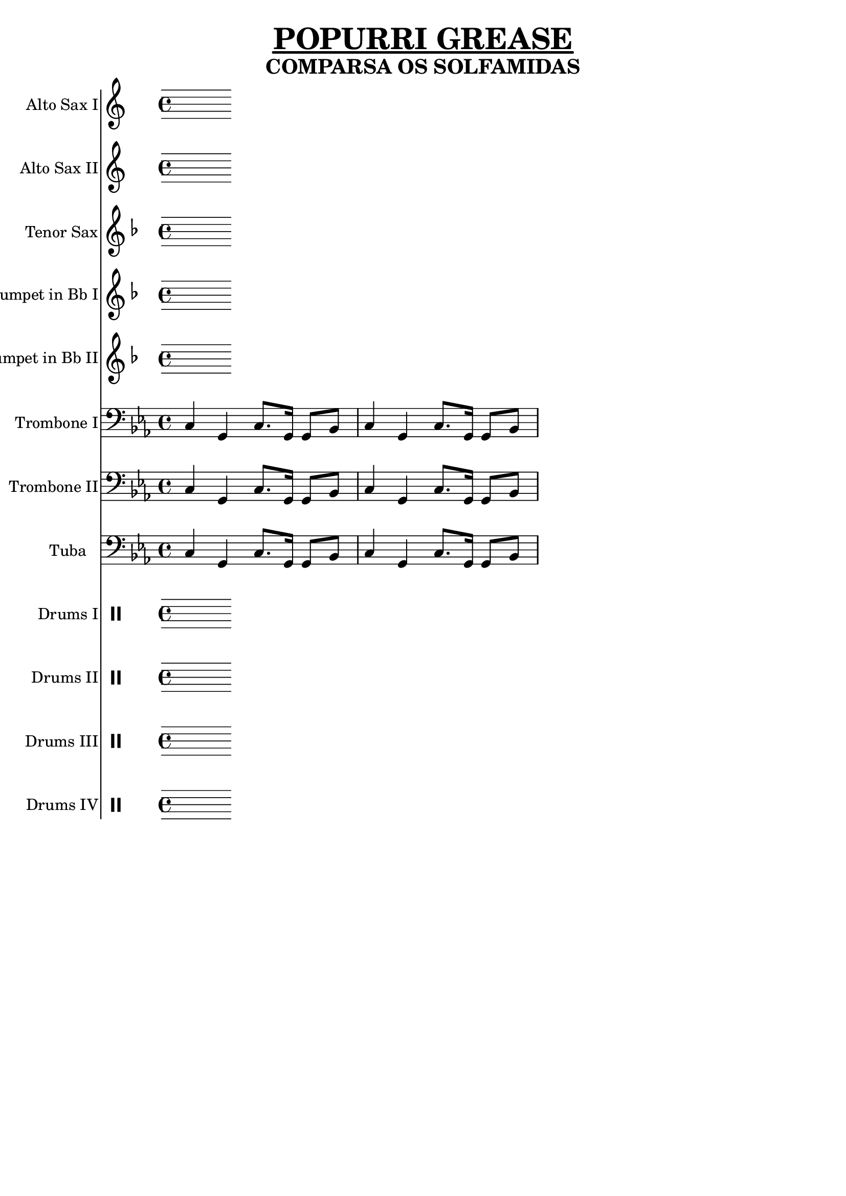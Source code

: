 \version "2.18.2"

%%%------GLOBAL SETTINGS------%%%


%% basic control structure
% ifThenElse = #(define-music-function (parser location bool thn els)(boolean? ly:music? ly:music?) (if bool thn els))

%%
\header {
         title = \markup {\fontsize #1.5
			  \override #'(offset . 5)
			  \override #'(thickness . 3.5) 
			  \underline "POPURRI GREASE"}
	 subtitle = \markup {\fontsize #1.2
			     "COMPARSA OS SOLFAMIDAS"}
	 tagline = "" }


%%% TEST
% c4( d) e f g a b c( b) a g f e d c(d) e f g a b c( b) a g f e d


%%%%%%%%%%%%%%%%%%%%%%%%%%%%%%%%%
%%%%%% GLOBAL VARIABLES
%%%%%%%%%%%%%%%%%%%%%%%%%%%%%%%%
global = {
  \key c \minor
  \time 4/4
}
MyTempo = 120
%displayInConcertPitch = ##f
 
scoreAAltoSaxI =
\transpose c a  %%%% COMMENT FOR CONCERT PITCH
\relative c'
{
  \global
  \transposition es % this transposes midi a minor sixth down
  
  % Music follows here.
  
}

scoreAAltoSaxII =
\transpose c a %%%% COMMENT FOR CONCERT PITCH
\relative c'
{
  \global
  \transposition es % this transposes midi a minor sixth down
  
  % Music follows here.
  
}
  

scoreATenorSax =
\transpose c d' %%%% COMMENT FOR CONCERT PITCH
\relative c'
{
  \global
  \transposition bes, % this transposes midi a major second down
  
  % Music follows here.
  
}

scoreATrumpetBbI =
\transpose c d  %%%% COMMENT FOR CONCERT PITCH
\relative c'
{
  \global
  \transposition bes % this transposes midi a major second down
  
  % Music follows here.
}

scoreATrumpetBbII =
\transpose c d  %%%% COMMENT FOR CONCERT PITCH
\relative c'
{
  \global
  \transposition bes % this transposes midi a major second down
  
  % Music follows here.
}


%%%%%%%%%%%%%%%%%%%%%%%%%%%%%%%%%%%%%%%%%%%%%%%%%%%%%%%%%%%%%%%%%%%%%%
%%%%%%%%%%%%%%%%%%%%%%%%%%%%%%%%%%%%%%%%%%%%%%%%%%%%%%%%%%%%%%%%%%%%%%
%%%%%%%%%%%%%%%%%%%%%%%%%%%%%%%%%%%%%%%%%%%%%%%%%%%%%%%%%%%%%%%%%%%%%%
%%%%%%%%%%%%%%%%%%%%%%%%%%%%%%%%%%%%%%%%%%%%%%%%%%%%%%%%%%%%%%%%%%%%%%
ritmoUno = {c4 g c8. g16 g8 bes}


scoreATromboneI =
\relative c
{\global
  % Music follows here.
  \ritmoUno \ritmoUno
}

scoreATromboneII =
\relative c
{\global
  % Music follows here.
  \ritmoUno \ritmoUno
}

scoreATuba =
\relative c
{\global
  % Music follows here.
  \ritmoUno \ritmoUno
}

scoreADrumDrumsI = \drummode {
  \global
  % Drums follow here.
  
}

scoreADrumDrumsII = \drummode {
  \global
  % Drums follow here.
  
}

scoreADrumDrumsIII = \drummode {
  \global
  % Drums follow here.
  
}

scoreADrumDrumsIV = \drummode {
  \global
  % Drums follow here.
  
}

scoreAAltoSaxIPart = \new Staff \with {
  instrumentName = "Alto Sax I"
  midiInstrument = "alto sax"
} \scoreAAltoSaxI

scoreAAltoSaxIIPart = \new Staff \with {
  instrumentName = "Alto Sax II"
  midiInstrument = "alto sax"
} \scoreAAltoSaxII

scoreATenorSaxPart = \new Staff \with {
  instrumentName = "Tenor Sax"
  midiInstrument = "tenor sax"
} \scoreATenorSax

scoreATrumpetBbIPart = \new Staff \with {
  instrumentName = "Trumpet in Bb I"
  midiInstrument = "trumpet"
} \scoreATrumpetBbI

scoreATrumpetBbIIPart = \new Staff \with {
  instrumentName = "Trumpet in Bb II"
  midiInstrument = "trumpet"
} \scoreATrumpetBbII

scoreATromboneIPart = \new Staff \with {
  instrumentName = "Trombone I"
  midiInstrument = "trombone"
} { \clef bass \scoreATromboneI }

scoreATromboneIIPart = \new Staff \with {
  instrumentName = "Trombone II"
  midiInstrument = "trombone"
} { \clef bass \scoreATromboneII }

scoreATubaPart = \new Staff \with {
  instrumentName = "Tuba"
  midiInstrument = "tuba"
} { \clef bass \scoreATuba }

scoreADrumsIPart = \new DrumStaff \with {
  \consists "Instrument_name_engraver"
  instrumentName = "Drums I"
} \scoreADrumDrumsI

scoreADrumsIIPart = \new DrumStaff \with {
  \consists "Instrument_name_engraver"
  instrumentName = "Drums II"
} \scoreADrumDrumsII

scoreADrumsIIIPart = \new DrumStaff \with {
  \consists "Instrument_name_engraver"
  instrumentName = "Drums III"
} \scoreADrumDrumsIII

scoreADrumsIVPart = \new DrumStaff \with {
  \consists "Instrument_name_engraver"
  instrumentName = "Drums IV"
} \scoreADrumDrumsIV

\score {
  <<
    \scoreAAltoSaxIPart
    \scoreAAltoSaxIIPart
    \scoreATenorSaxPart
    \scoreATrumpetBbIPart
    \scoreATrumpetBbIIPart
    \scoreATromboneIPart
    \scoreATromboneIIPart
    \scoreATubaPart
    \scoreADrumsIPart
    \scoreADrumsIIPart
    \scoreADrumsIIIPart
    \scoreADrumsIVPart
  >>
  \layout { }
  \midi {
    \tempo 4= \MyTempo
  }
}
